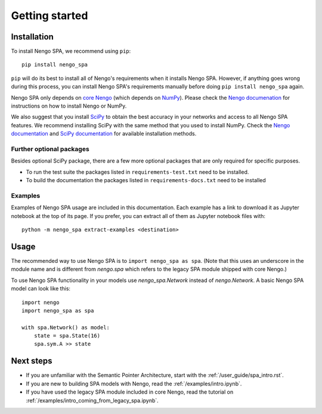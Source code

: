 Getting started
===============

Installation
------------

To install Nengo SPA, we recommend using ``pip``::

    pip install nengo_spa

``pip`` will do its best to install all of Nengo's requirements when it
installs Nengo SPA. However, if anything goes wrong during this process, you
can install Nengo SPA's requirements manually before doing ``pip install
nengo_spa`` again.

Nengo SPA only depends on `core Nengo
<https://pythonhosted.org/nengo/index.html>`_ (which depends on `NumPy
<http://www.numpy.org/>`_). Please check the `Nengo documenation
<https://pythonhosted.org/nengo/getting_started.html#installation>`_ for
instructions on how to install Nengo or NumPy.

We also suggest that you install `SciPy <https://www.scipy.org/>`_ to obtain the
best accuracy in your networks and access to all Nengo SPA features. We
recommend installing SciPy with the same method that you used to install NumPy.
Check the `Nengo documentation
<https://pythonhosted.org/nengo/getting_started.html#installing-numpy>`_ and
`SciPy documentation <https://www.scipy.org/install.html>`_ for available
installation methods.

Further optional packages
^^^^^^^^^^^^^^^^^^^^^^^^^

Besides optional SciPy package, there are a few more optional packages that
are only required for specific purposes.

* To run the test suite the packages listed in ``requirements-test.txt`` need to
  be installed.
* To build the documentation the packages listed in ``requirements-docs.txt``
  need to be installed

Examples
^^^^^^^^

Examples of Nengo SPA usage are included in this documentation. Each example
has a link to download it as Jupyter notebook at the top of its page. If you
prefer, you can extract all of them as Jupyter notebook files with::

    python -m nengo_spa extract-examples <destination>


Usage
-----

The recommended way to use Nengo SPA is to ``import nengo_spa as spa``. (Note
that this uses an underscore in the module name and is different from
`nengo.spa` which refers to the legacy SPA module shipped with core Nengo.)

To use Nengo SPA functionality in your models use `nengo_spa.Network` instead of
`nengo.Network`. A basic Nengo SPA model can look like this::

    import nengo
    import nengo_spa as spa

    with spa.Network() as model:
        state = spa.State(16)
        spa.sym.A >> state


Next steps
----------

* If you are unfamiliar with the Semantic Pointer Architecture, start with the
  :ref:`/user_guide/spa_intro.rst`.
* If you are new to building SPA models with Nengo, read the
  :ref:`/examples/intro.ipynb`.
* If you have used the legacy SPA module included in core Nengo, read the
  tutorial on :ref:`/examples/intro_coming_from_legacy_spa.ipynb`.
